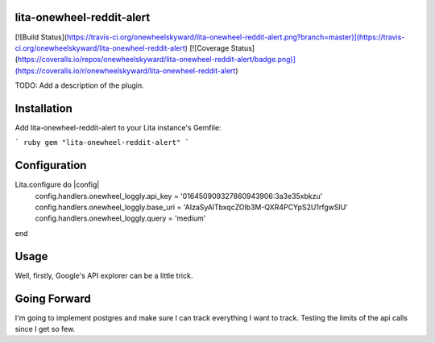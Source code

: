 lita-onewheel-reddit-alert
--------------------

[![Build Status](https://travis-ci.org/onewheelskyward/lita-onewheel-reddit-alert.png?branch=master)](https://travis-ci.org/onewheelskyward/lita-onewheel-reddit-alert)
[![Coverage Status](https://coveralls.io/repos/onewheelskyward/lita-onewheel-reddit-alert/badge.png)](https://coveralls.io/r/onewheelskyward/lita-onewheel-reddit-alert)

TODO: Add a description of the plugin.

Installation
------------
Add lita-onewheel-reddit-alert to your Lita instance's Gemfile:

``` ruby
gem "lita-onewheel-reddit-alert"
```

Configuration
-------------

Lita.configure do |config|
  config.handlers.onewheel_loggly.api_key = '016450909327860943906:3a3e35xbkzu'
  config.handlers.onewheel_loggly.base_uri = 'AIzaSyAlTbxqcZOlb3M-QXR4PCYpS2U1rfgwSlU'
  config.handlers.onewheel_loggly.query = 'medium'
end

Usage
-----

Well, firstly, Google's API explorer can be a little trick.


Going Forward
-------------

I'm going to implement postgres and make sure I can track everything I want to track.  Testing the limits of the api calls since I get so few.
